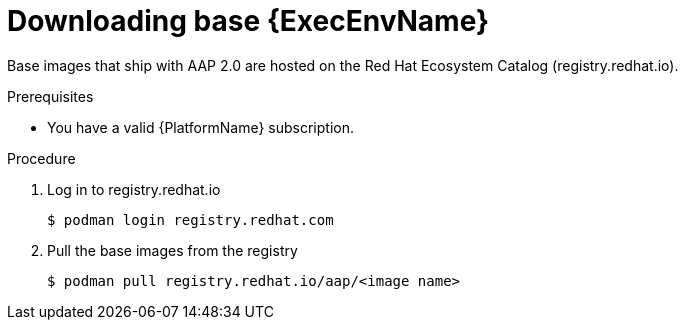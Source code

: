 

[id="downloading-base-ees"]



= Downloading base {ExecEnvName}

[role="_abstract"]
Base images that ship with AAP 2.0 are hosted on the Red Hat Ecosystem Catalog (registry.redhat.io).

.Prerequisites

* You have a valid {PlatformName} subscription.

.Procedure

. Log in to registry.redhat.io
+
-----
$ podman login registry.redhat.com
-----
+
. Pull the base images from the registry
+
-----
$ podman pull registry.redhat.io/aap/<image name>
-----
